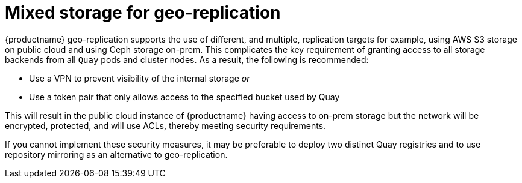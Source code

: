[[georepl-mixed-storage]]
= Mixed storage for geo-replication

{productname} geo-replication supports the use of different, and multiple, replication targets for example, using AWS S3 storage on public cloud and using Ceph storage on-prem. This complicates the key requirement of granting access to all storage backends from all `Quay` pods and cluster nodes. As a result, the following is recommended: 

* Use a VPN to prevent visibility of the internal storage _or_
* Use a token pair that only allows access to the specified bucket used by Quay

This will result in the public cloud instance of {productname} having access to on-prem storage but the network will be encrypted, protected, and will use ACLs, thereby meeting security requirements.

If you cannot implement these security measures, it may be preferable to deploy two distinct Quay registries and to use repository mirroring as an alternative to geo-replication.
